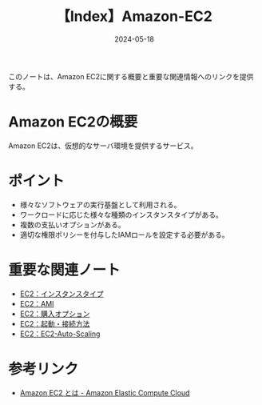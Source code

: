 :PROPERTIES:
:ID:       FF034A4F-F4C0-4554-893C-D47530CD1C6C
:DATE:     2024-05-18
:END:
#+title: 【Index】Amazon-EC2

このノートは、Amazon EC2に関する概要と重要な関連情報へのリンクを提供する。

* Amazon EC2の概要
Amazon EC2は、仮想的なサーバ環境を提供するサービス。

* ポイント
- 様々なソフトウェアの実行基盤として利用される。
- ワークロードに応じた様々な種類のインスタンスタイプがある。
- 複数の支払いオプションがある。
- 適切な権限ポリシーを付与したIAMロールを設定する必要がある。

* 重要な関連ノート
- [[id:9351872A-1F0C-4AB5-9EE4-ADCEABCA475C][EC2：インスタンスタイプ]]
- [[id:F2B967AB-D6A6-4D42-B21A-D45C79831D59][EC2：AMI]]
- [[id:F9AEB1B6-2724-4B39-B577-D940CEA810CC][EC2：購入オプション]]
- [[id:BB7A3B5B-3413-4BAA-8637-B79BFDE9D75A][EC2：起動・接続方法]]
- [[id:0E627869-936C-4F8F-B592-CF638B40E5C8][EC2：EC2-Auto-Scaling]]
  
* 参考リンク
- [[https://docs.aws.amazon.com/ja_jp/AWSEC2/latest/UserGuide/concepts.html][Amazon EC2 とは - Amazon Elastic Compute Cloud]]
